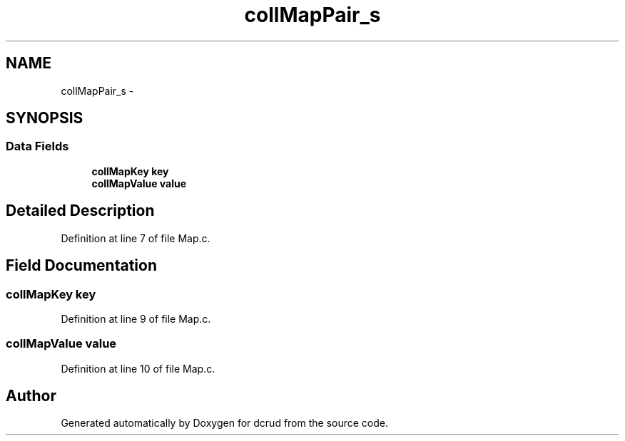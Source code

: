 .TH "collMapPair_s" 3 "Mon Nov 16 2015" "Version 0.0.0" "dcrud" \" -*- nroff -*-
.ad l
.nh
.SH NAME
collMapPair_s \- 
.SH SYNOPSIS
.br
.PP
.SS "Data Fields"

.in +1c
.ti -1c
.RI "\fBcollMapKey\fP \fBkey\fP"
.br
.ti -1c
.RI "\fBcollMapValue\fP \fBvalue\fP"
.br
.in -1c
.SH "Detailed Description"
.PP 
Definition at line 7 of file Map\&.c\&.
.SH "Field Documentation"
.PP 
.SS "\fBcollMapKey\fP key"

.PP
Definition at line 9 of file Map\&.c\&.
.SS "\fBcollMapValue\fP value"

.PP
Definition at line 10 of file Map\&.c\&.

.SH "Author"
.PP 
Generated automatically by Doxygen for dcrud from the source code\&.
